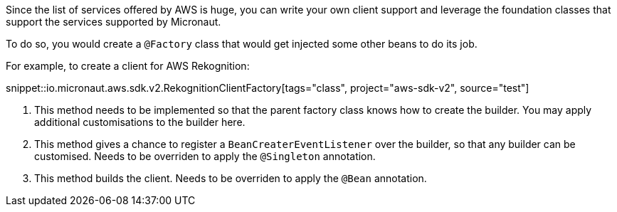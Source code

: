 Since the list of services offered by AWS is huge, you can write your own client support and leverage the foundation
classes that support the services supported by Micronaut.

To do so, you would create a `@Factory` class that would get injected some other beans to do its job.

For example, to create a client for AWS Rekognition:

snippet::io.micronaut.aws.sdk.v2.RekognitionClientFactory[tags="class", project="aws-sdk-v2", source="test"]

<1> This method needs to be implemented so that the parent factory class knows how to create the builder. You may apply
    additional customisations to the builder here.
<2> This method gives a chance to register a `BeanCreaterEventListener` over the builder, so that any builder can be
    customised. Needs to be overriden to apply the `@Singleton` annotation.
<3> This method builds the client. Needs to be overriden to apply the `@Bean` annotation.

